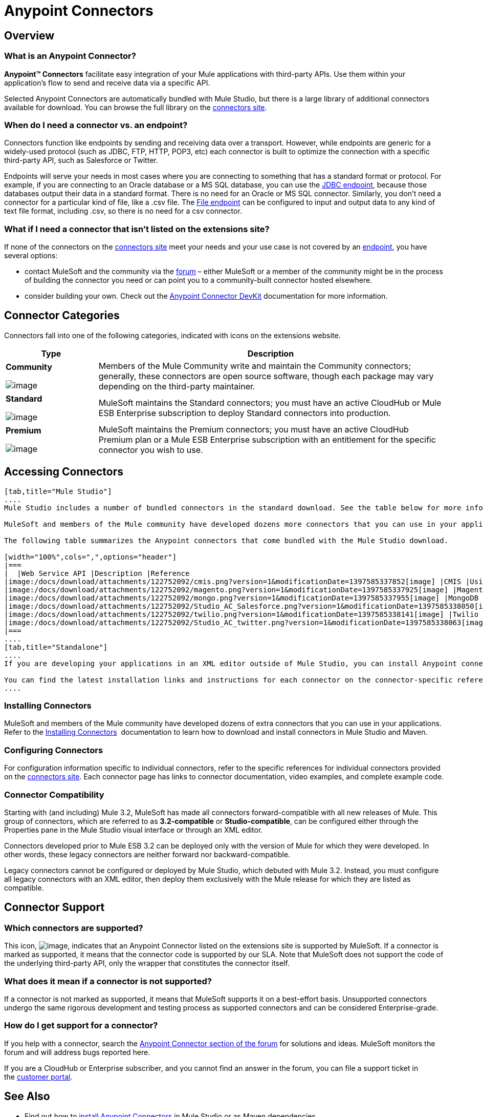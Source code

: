 = Anypoint Connectors

== Overview

=== What is an Anypoint Connector?

*Anypoint(TM) Connectors* facilitate easy integration of your Mule applications with third-party APIs. Use them within your application's flow to send and receive data via a specific API. 

Selected Anypoint Connectors are automatically bundled with Mule Studio, but there is a large library of additional connectors available for download. You can browse the full library on the http://www.mulesoft.org/extensions[connectors site]. 

=== When do I need a connector vs. an endpoint?

Connectors function like endpoints by sending and receiving data over a transport. However, while endpoints are generic for a widely-used protocol (such as JDBC, FTP, HTTP, POP3, etc) each connector is built to optimize the connection with a specific third-party API, such as Salesforce or Twitter.

Endpoints will serve your needs in most cases where you are connecting to something that has a standard format or protocol. For example, if you are connecting to an Oracle database or a MS SQL database, you can use the link:/docs/display/33X/Database+%28JDBC%29+Endpoint+Reference[JDBC endpoint], because those databases output their data in a standard format. There is no need for an Oracle or MS SQL connector. Similarly, you don't need a connector for a particular kind of file, like a .csv file. The link:/docs/display/33X/File+Endpoint+Reference[File endpoint] can be configured to input and output data to any kind of text file format, including .csv, so there is no need for a csv connector. 

=== What if I need a connector that isn't listed on the extensions site?

If none of the connectors on the http://www.mulesoft.org/extensions[connectors site] meet your needs and your use case is not covered by an link:/docs/display/33X/Studio+Endpoints[endpoint], you have several options:

* contact MuleSoft and the community via the http://forum.mulesoft.org/mulesoft/products/mulesoft_anypoint_connectors[forum] – either MuleSoft or a member of the community might be in the process of building the connector you need or can point you to a community-built connector hosted elsewhere.
* consider building your own. Check out the link:/docs/display/33X/Mule+DevKit[Anypoint Connector DevKit] documentation for more information.

== Connector Categories

Connectors fall into one of the following categories, indicated with icons on the extensions website.

[width="100%",cols="20a,75",options="header"]
|===
|Type |Description
|*Community*

image:/docs/download/attachments/122752092/connector+icon+community.png?version=1&modificationDate=1397585337862[image] |Members of the Mule Community write and maintain the Community connectors; generally, these connectors are open source software, though each package may vary depending on the third-party maintainer.
|*Standard*

image:/docs/download/attachments/122752092/connector+icon+standard.png?version=1&modificationDate=1397585337882[image] |MuleSoft maintains the Standard connectors; you must have an active CloudHub or Mule ESB Enterprise subscription to deploy Standard connectors into production.
|*Premium*

image:/docs/download/thumbnails/122752092/Connector+icon+premium.png?version=1&modificationDate=1397585337872[image] |MuleSoft maintains the Premium connectors; you must have an active CloudHub Premium plan or a Mule ESB Enterprise subscription with an entitlement for the specific connector you wish to use.
|===

== Accessing Connectors

[tabs]
------
[tab,title="Mule Studio"]
....
Mule Studio includes a number of bundled connectors in the standard download. See the table below for more information about these connectors. 

MuleSoft and members of the Mule community have developed dozens more connectors that you can use in your applications. Refer to the link:/docs/display/33X/Installing+Connectors[Installing Connectors] documentation to learn how to download and install connectors in Mule Studio.

The following table summarizes the Anypoint connectors that come bundled with the Mule Studio download.

[width="100%",cols=",",options="header"]
|===
|  |Web Service API |Description |Reference
|image:/docs/download/attachments/122752092/cmis.png?version=1&modificationDate=1397585337852[image] |CMIS |Using this connector, your Mule application can interact with any CMS system that implements the Content Management Interoperability Services (CMIS) specification. |http://www.mulesoft.org/extensions/cmis-cloud-connector[Mule CMIS Connector]
|image:/docs/download/attachments/122752092/magento.png?version=1&modificationDate=1397585337925[image] |Magento |Using this connector, your Mule application can interact with Magento, a feature-rich eCommerce platform built on open-source technology that provides online merchants with great control over the look, content and functionality of their eCommerce store. |http://www.mulesoft.org/extensions/magento-cloud-connector[Mule Magento Connector]
|image:/docs/download/attachments/122752092/mongo.png?version=1&modificationDate=1397585337955[image] |MongoDB |Using this connector, your Mule application can connect to a MongoDB instance and run almost all of the operations that can be performed from the command line. |http://www.mulesoft.org/extensions/mongodb-connector[Mule MongoDB Connector]
|image:/docs/download/attachments/122752092/Studio_AC_Salesforce.png?version=1&modificationDate=1397585338050[image] |Salesforce |Using this connector, your Mule application can connect with the Salesforce API for querying, creating, and updating information using either regular username and password through the SOAP API or using OAuth as the authentication mechanism. |http://www.mulesoft.org/extensions/salesforce-cloud-connector[Mule Salesforce Connector]
|image:/docs/download/attachments/122752092/twilio.png?version=1&modificationDate=1397585338141[image] |Twilio |Using this connector, your Mule application can interact with the Twilio REST API for building voice applications and for sending SMS messages. |http://www.mulesoft.org/extensions/twilio-cloud-connector[Mule Twilio Connector]
|image:/docs/download/attachments/122752092/Studio_AC_twitter.png?version=1&modificationDate=1397585338063[image] |Twitter |Using this connector, your Mule application can interact with the Twitter REST API, which provides simple interfaces for most Twitter functionality. |http://www.mulesoft.org/extensions/twitter[Mule Twitter Connector]
|===
....
[tab,title="Standalone"]
....
If you are developing your applications in an XML editor outside of Mule Studio, you can install Anypoint connectors as Maven dependencies. To make the connector available to a Mavenized Mule application, add the connector repositories to your `pom.xml` file, add the module as a dependency, and add it to the packaging process of your applications.

You can find the latest installation links and instructions for each connector on the connector-specific reference pages, accessible from the http://www.mulesoft.org/extensions[connectors site].
....
------

=== Installing Connectors

MuleSoft and members of the Mule community have developed dozens of extra connectors that you can use in your applications. Refer to the link:/docs/display/33X/Installing+Connectors[Installing Connectors]  documentation to learn how to download and install connectors in Mule Studio and Maven.

=== Configuring Connectors 

For configuration information specific to individual connectors, refer to the specific references for individual connectors provided on the http://www.mulesoft.org/extensions[connectors site]. Each connector page has links to connector documentation, video examples, and complete example code.

=== Connector Compatibility

Starting with (and including) Mule 3.2, MuleSoft has made all connectors forward-compatible with all new releases of Mule. This group of connectors, which are referred to as **3.2-compatible** or **Studio-compatible**, can be configured either through the Properties pane in the Mule Studio visual interface or through an XML editor.

Connectors developed prior to Mule ESB 3.2 can be deployed only with the version of Mule for which they were developed. In other words, these legacy connectors are neither forward nor backward-compatible.

Legacy connectors cannot be configured or deployed by Mule Studio, which debuted with Mule 3.2. Instead, you must configure all legacy connectors with an XML editor, then deploy them exclusively with the Mule release for which they are listed as compatible.

== Connector Support

=== Which connectors are supported?

This icon, image:/docs/download/thumbnails/122752092/connector+icon+supported.png?version=1&modificationDate=1397585337893[image], indicates that an Anypoint Connector listed on the extensions site is supported by MuleSoft. If a connector is marked as supported, it means that the connector code is supported by our SLA. Note that MuleSoft does not support the code of the underlying third-party API, only the wrapper that constitutes the connector itself. 

=== What does it mean if a connector is not supported?

If a connector is not marked as supported, it means that MuleSoft supports it on a best-effort basis. Unsupported connectors undergo the same rigorous development and testing process as supported connectors and can be considered Enterprise-grade.

=== How do I get support for a connector?

If you help with a connector, search the http://forum.mulesoft.org/mulesoft/products/mulesoft_anypoint_connectors[Anypoint Connector section of the forum] for solutions and ideas. MuleSoft monitors the forum and will address bugs reported here. 

If you are a CloudHub or Enterprise subscriber, and you cannot find an answer in the forum, you can file a support ticket in the http://www.mulesoft.com/support-login[customer portal]. 

== See Also

* Find out how to link:/docs/display/33X/Installing+Connectors[install Anypoint Connectors] in Mule Studio or as Maven dependencies.
* Review full connector-specific documentation, including video demonstrations and complete code samples, on the http://www.mulesoft.org/extensions[connectors site].
* Learn how to build your own connectors with the link:/docs/display/33X/Mule+DevKit[Anypoint Connector DevKit].
